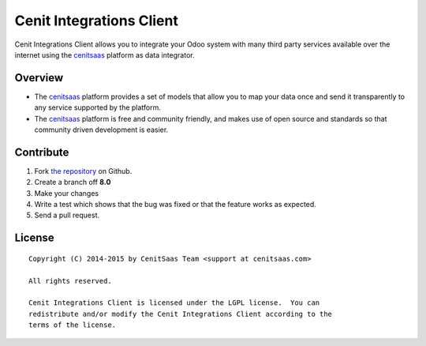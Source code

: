 Cenit Integrations Client
=========================

Cenit Integrations Client allows you to integrate your Odoo system with many
third party services available over the internet using the `cenitsaas`_
platform as data integrator.

Overview
--------

- The `cenitsaas`_ platform provides a set of models that allow you to map your
  data once and send it transparently to any service supported by the platform.

- The `cenitsaas`_ platform is free and community friendly, and makes use of
  open source and standards so that community driven development is easier.

Contribute
----------

#. Fork `the repository`_ on Github.
#. Create a branch off **8.0**
#. Make your changes
#. Write a test which shows that the bug was fixed or that the feature
   works as expected.
#. Send a pull request.

License
-------

::

    Copyright (C) 2014-2015 by CenitSaas Team <support at cenitsaas.com>

    All rights reserved.

    Cenit Integrations Client is licensed under the LGPL license.  You can
    redistribute and/or modify the Cenit Integrations Client according to the
    terms of the license.

.. _cenitsaas: https://cenitsaas.com
.. _the repository: https://github.com/openjaf/odoo-cenit